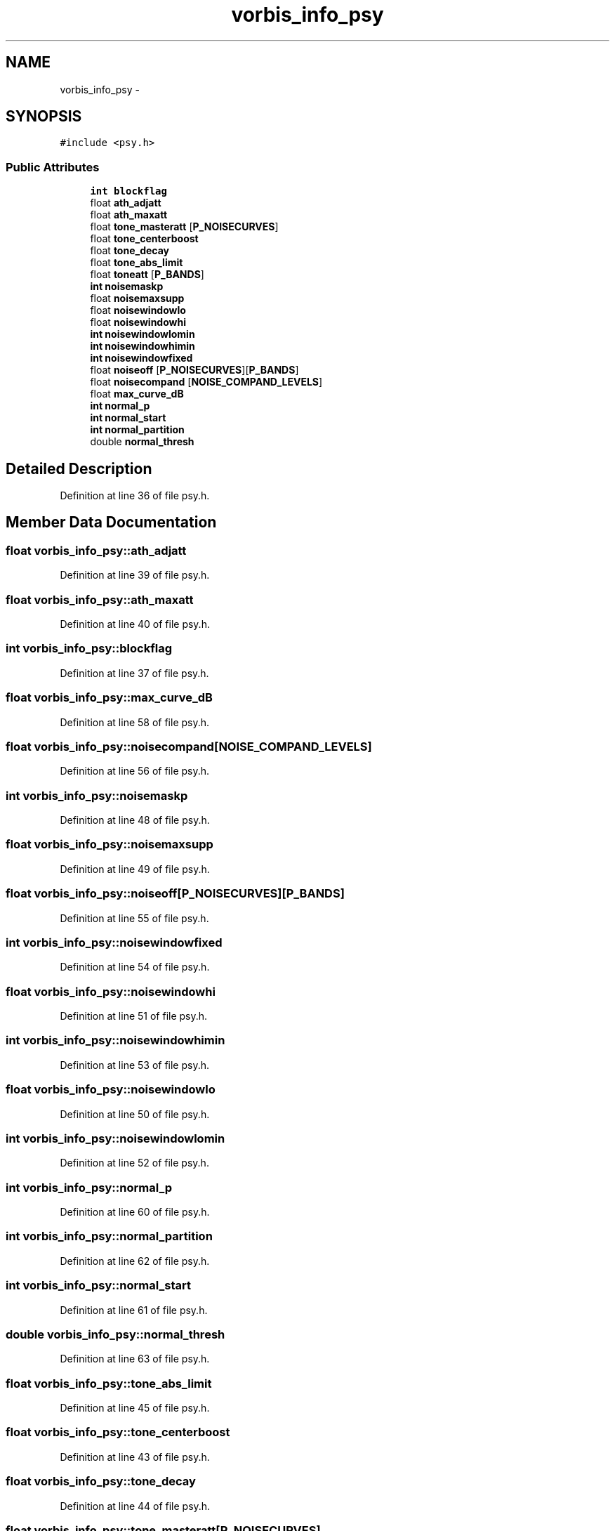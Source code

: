 .TH "vorbis_info_psy" 3 "Thu Apr 28 2016" "Audacity" \" -*- nroff -*-
.ad l
.nh
.SH NAME
vorbis_info_psy \- 
.SH SYNOPSIS
.br
.PP
.PP
\fC#include <psy\&.h>\fP
.SS "Public Attributes"

.in +1c
.ti -1c
.RI "\fBint\fP \fBblockflag\fP"
.br
.ti -1c
.RI "float \fBath_adjatt\fP"
.br
.ti -1c
.RI "float \fBath_maxatt\fP"
.br
.ti -1c
.RI "float \fBtone_masteratt\fP [\fBP_NOISECURVES\fP]"
.br
.ti -1c
.RI "float \fBtone_centerboost\fP"
.br
.ti -1c
.RI "float \fBtone_decay\fP"
.br
.ti -1c
.RI "float \fBtone_abs_limit\fP"
.br
.ti -1c
.RI "float \fBtoneatt\fP [\fBP_BANDS\fP]"
.br
.ti -1c
.RI "\fBint\fP \fBnoisemaskp\fP"
.br
.ti -1c
.RI "float \fBnoisemaxsupp\fP"
.br
.ti -1c
.RI "float \fBnoisewindowlo\fP"
.br
.ti -1c
.RI "float \fBnoisewindowhi\fP"
.br
.ti -1c
.RI "\fBint\fP \fBnoisewindowlomin\fP"
.br
.ti -1c
.RI "\fBint\fP \fBnoisewindowhimin\fP"
.br
.ti -1c
.RI "\fBint\fP \fBnoisewindowfixed\fP"
.br
.ti -1c
.RI "float \fBnoiseoff\fP [\fBP_NOISECURVES\fP][\fBP_BANDS\fP]"
.br
.ti -1c
.RI "float \fBnoisecompand\fP [\fBNOISE_COMPAND_LEVELS\fP]"
.br
.ti -1c
.RI "float \fBmax_curve_dB\fP"
.br
.ti -1c
.RI "\fBint\fP \fBnormal_p\fP"
.br
.ti -1c
.RI "\fBint\fP \fBnormal_start\fP"
.br
.ti -1c
.RI "\fBint\fP \fBnormal_partition\fP"
.br
.ti -1c
.RI "double \fBnormal_thresh\fP"
.br
.in -1c
.SH "Detailed Description"
.PP 
Definition at line 36 of file psy\&.h\&.
.SH "Member Data Documentation"
.PP 
.SS "float vorbis_info_psy::ath_adjatt"

.PP
Definition at line 39 of file psy\&.h\&.
.SS "float vorbis_info_psy::ath_maxatt"

.PP
Definition at line 40 of file psy\&.h\&.
.SS "\fBint\fP vorbis_info_psy::blockflag"

.PP
Definition at line 37 of file psy\&.h\&.
.SS "float vorbis_info_psy::max_curve_dB"

.PP
Definition at line 58 of file psy\&.h\&.
.SS "float vorbis_info_psy::noisecompand[\fBNOISE_COMPAND_LEVELS\fP]"

.PP
Definition at line 56 of file psy\&.h\&.
.SS "\fBint\fP vorbis_info_psy::noisemaskp"

.PP
Definition at line 48 of file psy\&.h\&.
.SS "float vorbis_info_psy::noisemaxsupp"

.PP
Definition at line 49 of file psy\&.h\&.
.SS "float vorbis_info_psy::noiseoff[\fBP_NOISECURVES\fP][\fBP_BANDS\fP]"

.PP
Definition at line 55 of file psy\&.h\&.
.SS "\fBint\fP vorbis_info_psy::noisewindowfixed"

.PP
Definition at line 54 of file psy\&.h\&.
.SS "float vorbis_info_psy::noisewindowhi"

.PP
Definition at line 51 of file psy\&.h\&.
.SS "\fBint\fP vorbis_info_psy::noisewindowhimin"

.PP
Definition at line 53 of file psy\&.h\&.
.SS "float vorbis_info_psy::noisewindowlo"

.PP
Definition at line 50 of file psy\&.h\&.
.SS "\fBint\fP vorbis_info_psy::noisewindowlomin"

.PP
Definition at line 52 of file psy\&.h\&.
.SS "\fBint\fP vorbis_info_psy::normal_p"

.PP
Definition at line 60 of file psy\&.h\&.
.SS "\fBint\fP vorbis_info_psy::normal_partition"

.PP
Definition at line 62 of file psy\&.h\&.
.SS "\fBint\fP vorbis_info_psy::normal_start"

.PP
Definition at line 61 of file psy\&.h\&.
.SS "double vorbis_info_psy::normal_thresh"

.PP
Definition at line 63 of file psy\&.h\&.
.SS "float vorbis_info_psy::tone_abs_limit"

.PP
Definition at line 45 of file psy\&.h\&.
.SS "float vorbis_info_psy::tone_centerboost"

.PP
Definition at line 43 of file psy\&.h\&.
.SS "float vorbis_info_psy::tone_decay"

.PP
Definition at line 44 of file psy\&.h\&.
.SS "float vorbis_info_psy::tone_masteratt[\fBP_NOISECURVES\fP]"

.PP
Definition at line 42 of file psy\&.h\&.
.SS "float vorbis_info_psy::toneatt[\fBP_BANDS\fP]"

.PP
Definition at line 46 of file psy\&.h\&.

.SH "Author"
.PP 
Generated automatically by Doxygen for Audacity from the source code\&.

